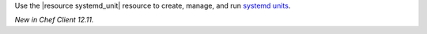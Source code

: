 .. The contents of this file may be included in multiple topics (using the includes directive).
.. The contents of this file should be modified in a way that preserves its ability to appear in multiple topics.

Use the |resource systemd_unit| resource to create, manage, and run `systemd units <https://www.freedesktop.org/software/systemd/man/systemd.html#Concepts>`_.

*New in Chef Client 12.11.*